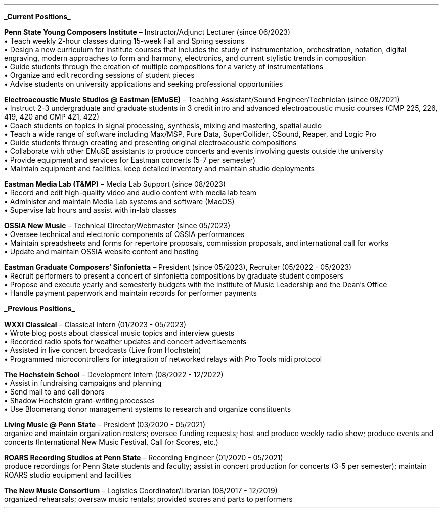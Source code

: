 \# module - CV
.heading "ROLES AND EXPERIENCE"
.sp 0.2
.B
.UL "Current Positions"
.LP
.B "Penn State Young Composers Institute"
\(en Instructor/Adjunct Lecturer (since 06/2023)
.br
\[bu]\0
Teach weekly 2-hour classes during 15-week Fall and Spring sessions
.br
\[bu]\0
Design a new curriculum for institute courses that includes the study of
instrumentation, orchestration, notation, digital engraving, modern approaches
to form and harmony, electronics, and current stylistic trends in composition
.br
\[bu]\0
Guide students through the creation of multiple compositions for a variety of
instrumentations
.br
\[bu]\0
Organize and edit recording sessions of student pieces
.br
\[bu]\0
Advise students on university applications and seeking professional opportunities
.LP
\######################################
.B "Electroacoustic Music Studios @ Eastman (EMuSE)"
\(en Teaching Assistant/Sound Engineer/Technician (since 08/2021)
.br
\[bu]\0
Instruct 2-3 undergraduate and graduate students in 3 credit intro and advanced
electroacoustic music courses (CMP 225, 226, 419, 420 and CMP 421, 422)
.br
\[bu]\0
Coach students on topics in signal processing, synthesis, mixing and mastering,
spatial audio
.br
\[bu]\0
Teach a wide range of software including Max/MSP, Pure Data, SuperCollider,
CSound, Reaper, and Logic Pro
.br
\[bu]\0
Guide students through creating and presenting original electroacoustic
compositions
.br
\[bu]\0
Collaborate with other EMuSE assistants to produce concerts and events
involving guests outside the university
.br
\[bu]\0
Provide equipment and services for Eastman concerts (5-7 per semester)
.br
\[bu]\0
Maintain equipment and facilities: keep detailed inventory and maintain studio
deployments
.LP
\######################################
.B "Eastman Media Lab (T&MP)"
\(en Media Lab Support (since 08/2023)
.br
\[bu]\0
Record and edit high-quality video and audio content with media lab team
.br
\[bu]\0
Administer and maintain Media Lab systems and software (MacOS)
.br
\[bu]\0
Supervise lab hours and assist with in-lab classes
.LP
\######################################
.B "OSSIA New Music"
\(en Technical Director/Webmaster (since 05/2023)
.br
\[bu]\0
Oversee technical and electronic components of OSSIA performances
.br
\[bu]\0
Maintain spreadsheets and forms for repertoire proposals, commission proposals,
and international call for works
.br
\[bu]\0
Update and maintain OSSIA website content and hosting
.LP
\########################################
.B "Eastman Graduate Composers' Sinfonietta"
\(en President (since 05/2023), Recruiter (05/2022 - 05/2023)
.br
\[bu]\0
Recruit performers to present a concert of sinfonietta compositions by
graduate student composers
.br
\[bu]\0
Propose and execute yearly and semesterly budgets with the Institute of Music
Leadership and the Dean's Office
.br
\[bu]\0
Handle payment paperwork and maintain records for performer payments
.LP
\###############################################################################
.B
.UL "Previous Positions"
.LP
.B "WXXI Classical"
\(en Classical Intern (01/2023 - 05/2023)
.br
\[bu]\0
Wrote blog posts about classical music topics and interview guests
.br
\[bu]\0
Recorded radio spots for weather updates and concert advertisements
.br
\[bu]\0
Assisted in live concert broadcasts (Live from Hochstein)
.br
\[bu]\0
Programmed microcontrollers for integration of networked relays with Pro Tools
midi protocol
.LP
\########################################
.B "The Hochstein School"
\(en Development Intern (08/2022 - 12/2022)
.br
\[bu]\0
Assist in fundraising campaigns and planning
.br
\[bu]\0
Send mail to and call donors
.br
\[bu]\0
Shadow Hochstein grant-writing processes
.br
\[bu]\0
Use Bloomerang donor management systems to research and organize constituents
.LP
\########################################
.B "Living Music @ Penn State"
\(en President (03/2020 - 05/2021)
.br
organize and maintain organization rosters;
oversee funding requests;
host and produce weekly radio show;
produce events and concerts (International New Music Festival, Call for Scores, etc.)
.LP
\########################################
.B "ROARS Recording Studios at Penn State"
\(en Recording Engineer (01/2020 - 05/2021)
.br
produce recordings for Penn State students and faculty;
assist in concert production for concerts (3-5 per semester);
maintain ROARS studio equipment and facilities
.LP
\########################################
.B "The New Music Consortium"
\(en Logistics Coordinator/Librarian (08/2017 - 12/2019)
.br
organized rehearsals;
oversaw music rentals;
provided scores and parts to performers
.sp .25
.LP
